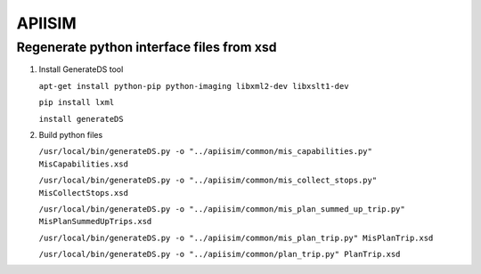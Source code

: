 ********
APIISIM
********

Regenerate python interface files from xsd
==========================================

#. Install GenerateDS tool

   ``apt-get install python-pip python-imaging libxml2-dev libxslt1-dev``

   ``pip install lxml``

   ``install generateDS``

#. Build python files

   ``/usr/local/bin/generateDS.py -o "../apiisim/common/mis_capabilities.py" MisCapabilities.xsd``

   ``/usr/local/bin/generateDS.py -o "../apiisim/common/mis_collect_stops.py" MisCollectStops.xsd``

   ``/usr/local/bin/generateDS.py -o "../apiisim/common/mis_plan_summed_up_trip.py" MisPlanSummedUpTrips.xsd``

   ``/usr/local/bin/generateDS.py -o "../apiisim/common/mis_plan_trip.py" MisPlanTrip.xsd``

   ``/usr/local/bin/generateDS.py -o "../apiisim/common/plan_trip.py" PlanTrip.xsd``
